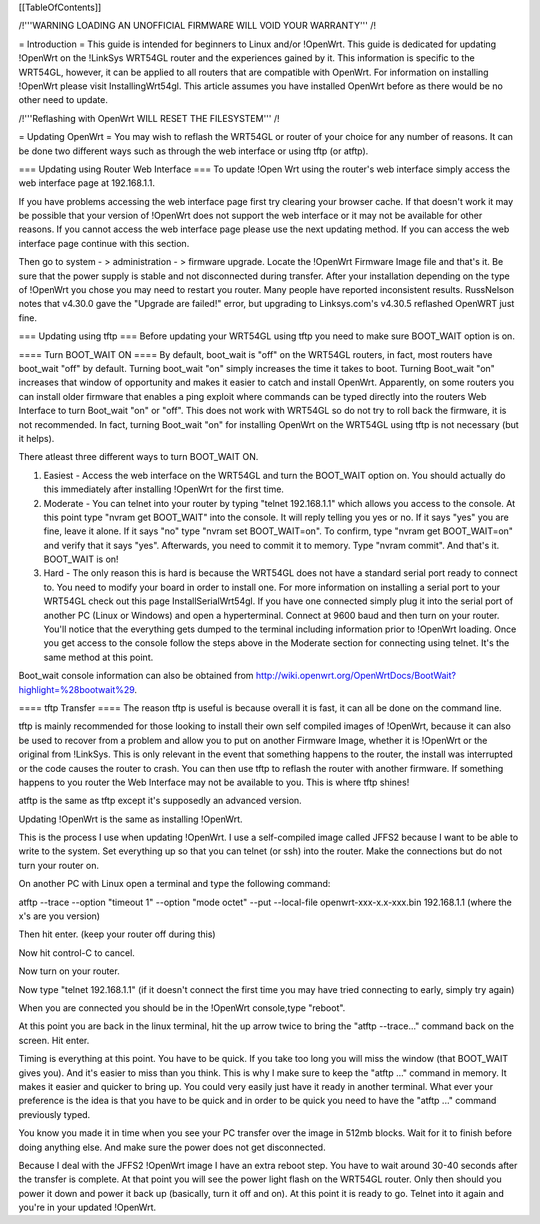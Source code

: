 [[TableOfContents]]


/!\ '''WARNING  LOADING AN UNOFFICIAL FIRMWARE WILL VOID YOUR WARRANTY''' /!\

= Introduction =
This guide is intended for beginners to Linux and/or !OpenWrt.  This guide is dedicated for updating !OpenWrt on the !LinkSys WRT54GL router and the experiences gained by it.  This information is specific to the WRT54GL, however, it can be applied to all routers that are compatible with OpenWrt.  For information on installing !OpenWrt please visit InstallingWrt54gl.  This article assumes you have installed OpenWrt before as there would be no other need to update.

/!\ '''Reflashing with OpenWrt WILL RESET THE FILESYSTEM''' /!\

= Updating OpenWrt =
You may wish to reflash the WRT54GL or router of your choice for any number of reasons.  It can be done two different ways such as through the web interface or using tftp (or atftp).

=== Updating using Router Web Interface ===
To update !Open Wrt using the router's web interface simply access the web interface page at 192.168.1.1.

If you have problems accessing the web interface page first try clearing your browser cache.  If that doesn't work it may be possible that your version of !OpenWrt does not support the web interface or it may not be available for other reasons.  If you cannot access the web interface page please use the next updating method.  If you can access the web interface page continue with this section.


Then go to system - > administration - > firmware upgrade.  Locate the !OpenWrt Firmware Image file and that's it.  Be sure that the power supply is stable and not disconnected during transfer.  After your installation depending on the type of !OpenWrt you chose you may need to restart you router.  Many people have reported inconsistent results.  RussNelson notes that v4.30.0 gave the "Upgrade are failed!" error, but upgrading to Linksys.com's v4.30.5 reflashed OpenWRT just fine.

=== Updating using tftp ===
Before updating your WRT54GL using tftp you need to make sure BOOT_WAIT option is on.

==== Turn BOOT_WAIT ON ====
By default, boot_wait is "off" on the WRT54GL routers, in fact, most routers have boot_wait "off" by default. Turning boot_wait "on" simply increases the time it takes to boot.  Turning Boot_wait "on" increases that window of opportunity and makes it easier to catch and install OpenWrt.
Apparently, on some routers you can install older firmware that enables a ping exploit where commands can be typed directly into the routers Web Interface to turn Boot_wait "on" or "off". This does not work with WRT54GL so do not try to roll back the firmware, it is not recommended. In fact, turning Boot_wait "on" for installing OpenWrt on the WRT54GL using tftp is not necessary (but it helps). 

There atleast three different ways to turn BOOT_WAIT ON.

1.  Easiest - Access the web interface on the WRT54GL and turn the BOOT_WAIT option on.  You should actually do this immediately after installing !OpenWrt for the first time.

2.  Moderate - You can telnet into your router by typing "telnet 192.168.1.1" which allows you access to the console.  At this point type "nvram get BOOT_WAIT" into the console.  It will reply telling you yes or no. If it says "yes" you are fine, leave it alone.  If it says "no" type "nvram set  BOOT_WAIT=on".  To confirm, type "nvram get BOOT_WAIT=on" and verify that it says "yes".  Afterwards, you need to commit it to memory.  Type "nvram commit".  And that's it.  BOOT_WAIT is on!

3.  Hard - The only reason this is hard is because the WRT54GL does not have a standard serial port ready to connect to.  You need to modify your board in order to install one.  For more information on installing a serial port to your WRT54GL check out this page InstallSerialWrt54gl.  If you have one connected simply plug it into the serial port of another PC (Linux or Windows) and open a hyperterminal.  Connect at 9600 baud and then turn on your router.  You'll notice that the everything gets dumped to the terminal including information prior to !OpenWrt loading.  Once you get access to the console follow the steps above in the Moderate section for connecting using telnet.  It's the same method at this point.


Boot_wait console information can also be obtained from http://wiki.openwrt.org/OpenWrtDocs/BootWait?highlight=%28bootwait%29.

==== tftp Transfer ====
The reason tftp is useful is because overall it is fast, it can all be done on the command line.

tftp is mainly recommended for those looking to install their own self compiled images of !OpenWrt, because it can also be used to recover from a problem and allow you to put on another Firmware Image, whether it is !OpenWrt or the original from !LinkSys.  This is only relevant in the event that something happens to the router, the install was interrupted or the code causes the router to crash.  You can then use tftp to reflash the router with another firmware.  If something happens to you router the Web Interface may not be available to you.  This is where tftp shines!

atftp is the same as tftp except it's supposedly an advanced version.

Updating !OpenWrt is the same as installing !OpenWrt.

This is the process I use when updating !OpenWrt.  I use a self-compiled image called JFFS2 because I want to be able to write to the system.    Set everything up so that you can telnet (or ssh) into the router.  Make the connections but do not turn your router on.

On another PC with Linux open a terminal and type the following command:

atftp --trace --option "timeout 1" --option "mode octet" --put --local-file openwrt-xxx-x.x-xxx.bin 192.168.1.1 (where the x's are you version)

Then hit enter. (keep your router off during this)

Now hit control-C to cancel.

Now turn on your router.

Now type "telnet 192.168.1.1"  (if it doesn't connect the first time you may have tried connecting to early, simply try again)

When you are connected you should be in the !OpenWrt console,type "reboot".

At this point you are back in the linux terminal, hit the up arrow twice to bring the "atftp --trace..." command back on the screen.  Hit enter.

Timing is everything at this point.  You have to be quick.  If you take too long you will miss the window (that BOOT_WAIT gives you).  And it's easier to miss than you think.  This is why I make sure to keep the "atftp ..." command in memory.  It makes it easier and quicker to bring up.  You could very easily just have it ready in another terminal.  What ever your preference is the idea is that you have to be quick and in order to be quick you need to have the "atftp ..." command previously typed.

You know you made it in time when you see your PC transfer over the image in 512mb blocks.  Wait for it to finish before doing anything else.  And make sure the power does not get disconnected.

Because I deal with the JFFS2 !OpenWrt image I have an extra reboot step.  You have to wait around 30-40 seconds after the transfer is complete.  At that point you will see the power light flash on the WRT54GL router.  Only then should you power it down and power it back up (basically, turn it off and on).  At this point it is ready to go.  Telnet into it again and you're in your updated !OpenWrt.
